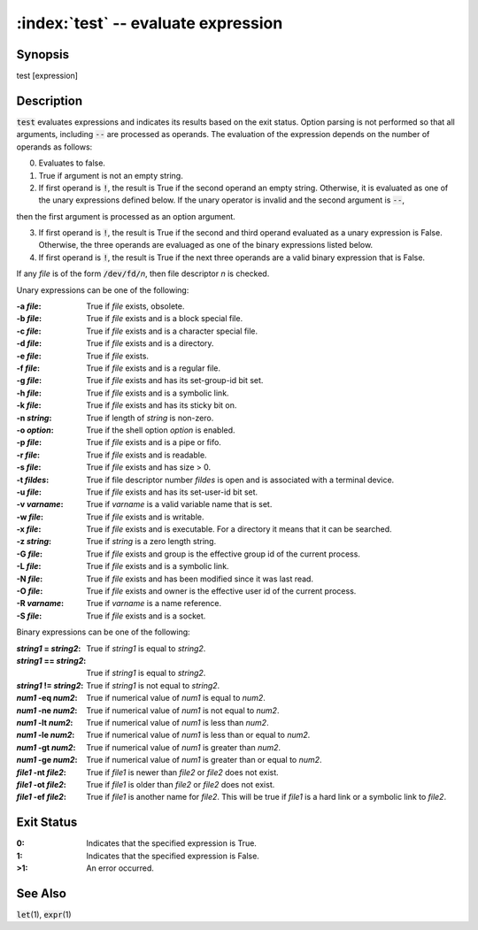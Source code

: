.. default-role:: code

:index:`test` -- evaluate expression
====================================

Synopsis
--------
| test [expression]

Description
-----------
`test` evaluates expressions and indicates its results based on the exit
status.  Option parsing is not performed so that all arguments, including
`--` are processed as operands.  The evaluation of the expression depends
on the number of operands as follows:

0. Evaluates to false.

1. True if argument is not an empty string.

2. If first operand is `!`, the result is True if the second operand an
   empty string.  Otherwise, it is evaluated as one of the unary expressions
   defined below.  If the unary operator is invalid and the second argument is
   `--`,

then the first argument is processed as an option argument.

3. If first operand is `!`, the result is True if the second and third
   operand evaluated as a unary expression is False.  Otherwise, the three
   operands are evaluaged as one of the binary expressions listed below.

4. If first operand is `!`, the result is True if the next three operands
   are a valid binary expression that is False.

If any *file* is of the form `/dev/fd/`\ *n*, then file descriptor *n*
is checked.

Unary expressions can be one of the following:

:-a *file*: True if *file* exists, obsolete.

:-b *file*: True if *file* exists and is a block special file.

:-c *file*: True if *file* exists and is a character special file.

:-d *file*: True if *file* exists and is a directory.

:-e *file*: True if *file* exists.

:-f *file*: True if *file* exists and is a regular file.

:-g *file*: True if *file* exists and has its set-group-id bit set.

:-h *file*: True if *file* exists and is a symbolic link.

:-k *file*: True if *file* exists and has its sticky bit on.

:-n *string*: True if length of *string* is non-zero.

:-o *option*: True if the shell option *option* is enabled.

:-p *file*: True if *file* exists and is a pipe or fifo.

:-r *file*: True if *file* exists and is readable.

:-s *file*: True if *file* exists and has size > 0.

:-t *fildes*: True if file descriptor number *fildes* is open and is
   associated with a terminal device.

:-u *file*: True if *file* exists and has its set-user-id bit set.

:-v *varname*: True if *varname* is a valid variable name that is set.

:-w *file*: True if *file* exists and is writable.

:-x *file*: True if *file* exists and is executable.  For a directory it
   means that it can be searched.

:-z *string*: True if *string* is a zero length string.

:-G *file*: True if *file* exists and group is the effective group id of
   the current process.

:-L *file*: True if *file* exists and is a symbolic link.

:-N *file*: True if *file* exists and has been modified since it was last read.

:-O *file*: True if *file* exists and owner is the effective user id of
   the current process.

:-R *varname*: True if *varname* is a name reference.

:-S *file*: True if *file* exists and is a socket.

Binary expressions can be one of the following:

:*string1* = *string2*: True if *string1* is equal to *string2*.

:*string1* == *string2*: True if *string1* is equal to *string2*.

:*string1* != *string2*: True if *string1* is not equal to *string2*.

:*num1* -eq *num2*: True if numerical value of *num1* is equal to *num2*.

:*num1* -ne *num2*: True if numerical value of *num1* is not equal to *num2*.

:*num1* -lt *num2*: True if numerical value of *num1* is less than *num2*.

:*num1* -le *num2*: True if numerical value of *num1* is less than or equal to *num2*.

:*num1* -gt *num2*: True if numerical value of *num1* is greater than *num2*.

:*num1* -ge *num2*: True if numerical value of *num1* is greater than or equal to *num2*.

:*file1* -nt *file2*: True if *file1* is newer than *file2* or *file2* does not exist.

:*file1* -ot *file2*: True if *file1* is older than *file2* or *file2* does not exist.

:*file1* -ef *file2*: True if *file1* is another name for *file2*.
   This will be true if *file1* is a hard link or a symbolic link to *file2*.

Exit Status
-----------
:0: Indicates that the specified expression is True.

:1: Indicates that the specified expression is False.

:>1: An error occurred.

See Also
--------
`let`\(1), `expr`\(1)
